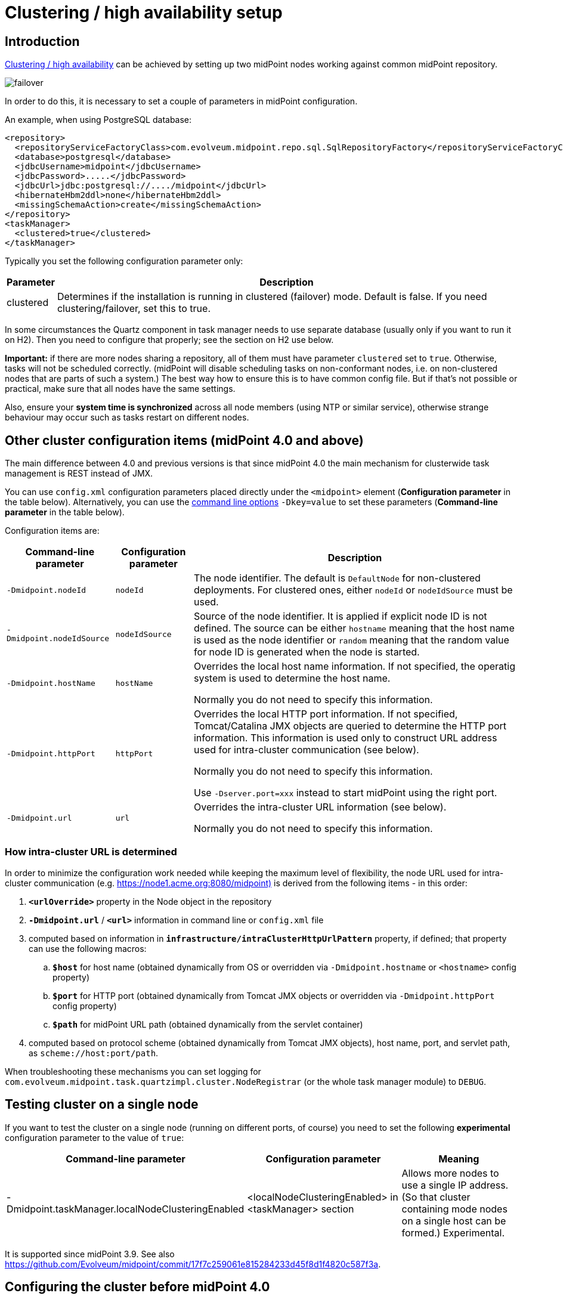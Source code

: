 = Clustering / high availability setup
:page-wiki-name: Clustering / high availability setup
:page-wiki-id: 11075783
:page-wiki-metadata-create-user: mederly
:page-wiki-metadata-create-date: 2013-06-28T10:24:03.273+02:00
:page-wiki-metadata-modify-user: mederly
:page-wiki-metadata-modify-date: 2020-09-23T16:15:32.817+02:00
:page-upkeep-status: yellow
:page-toc: top

== Introduction

xref:/midpoint/reference/tasks/task-manager/[Clustering / high availability] can be achieved by setting up two midPoint nodes working against common midPoint repository.

image::failover.png[]

In order to do this, it is necessary to set a couple of parameters in midPoint configuration.

An example, when using PostgreSQL database:

[source,xml]
----
<repository>
  <repositoryServiceFactoryClass>com.evolveum.midpoint.repo.sql.SqlRepositoryFactory</repositoryServiceFactoryClass>
  <database>postgresql</database>
  <jdbcUsername>midpoint</jdbcUsername>
  <jdbcPassword>.....</jdbcPassword>
  <jdbcUrl>jdbc:postgresql://..../midpoint</jdbcUrl>
  <hibernateHbm2ddl>none</hibernateHbm2ddl>
  <missingSchemaAction>create</missingSchemaAction>
</repository>
<taskManager>
  <clustered>true</clustered>
</taskManager>
----

Typically you set the following configuration parameter only:

[%autowidth]
|===
| Parameter | Description

| clustered
| Determines if the installation is running in clustered (failover) mode.
Default is false.
If you need clustering/failover, set this to true.


|===

In some circumstances the Quartz component in task manager needs to use separate database (usually only if you want to run it on H2).
Then you need to configure that properly; see the section on H2 use below.

*Important:* if there are more nodes sharing a repository, all of them must have parameter `clustered` set to `true`. Otherwise, tasks will not be scheduled correctly.
(midPoint will disable scheduling tasks on non-conformant nodes, i.e. on non-clustered nodes that are parts of such a system.) The best way how to ensure this is to have common config file.
But if that's not possible or practical, make sure that all nodes have the same settings.

Also, ensure your *system time is synchronized* across all node members (using NTP or similar service), otherwise strange behaviour may occur such as tasks restart on different nodes.

== Other cluster configuration items (midPoint 4.0 and above)

The main difference between 4.0 and previous versions is that since midPoint 4.0 the main mechanism for clusterwide task management is REST instead of JMX.

You can use `config.xml` configuration parameters placed directly under the `<midpoint>` element (*Configuration parameter* in the table below).
Alternatively, you can use the xref:/midpoint/reference/deployment/midpoint-home-directory/overriding-config-xml-parameters.adoc[command line options] `-Dkey=value` to set these parameters (*Command-line parameter* in the table below).

Configuration items are:

[%autowidth]
|===
| Command-line parameter | Configuration parameter | Description

| `-Dmidpoint.nodeId`
| `nodeId`
| The node identifier.
The default is `DefaultNode` for non-clustered deployments.
For clustered ones, either `nodeId` or `nodeIdSource` must be used.

| `-Dmidpoint.nodeIdSource`
| `nodeIdSource`
| Source of the node identifier.
It is applied if explicit node ID is not defined.
The source can be either `hostname` meaning that the host name is used as the node identifier or `random` meaning that the random value for node ID is generated when the node is started.

| `-Dmidpoint.hostName`
| `hostName`
| Overrides the local host name information.
If not specified, the operatig system is used to determine the host name.

Normally you do not need to specify this information.


| `-Dmidpoint.httpPort`
| `httpPort`
| Overrides the local HTTP port information.
If not specified, Tomcat/Catalina JMX objects are queried to determine the HTTP port information.
This information is used only to construct URL address used for intra-cluster communication (see below).

Normally you do not need to specify this information.

Use `-Dserver.port=xxx` instead to start midPoint using the right port.


| `-Dmidpoint.url`
| `url`
| Overrides the intra-cluster URL information (see below).

Normally you do not need to specify this information.

|===

=== How intra-cluster URL is determined

In order to minimize the configuration work needed while keeping the maximum level of flexibility, the node URL used for intra-cluster communication (e.g. link:https://node1.acme.org:8080/midpoint)[https://node1.acme.org:8080/midpoint)] is derived from the following items - in this order:

. `*<urlOverride>*` property in the Node object in the repository

. `*-Dmidpoint.url*` / `*<url>*` information in command line or `config.xml` file

. computed based on information in `*infrastructure/intraClusterHttpUrlPattern*` property, if defined; that property can use the following macros:

.. `*$host*` for host name (obtained dynamically from OS or overridden via `-Dmidpoint.hostname` or `<hostname>` config property)

.. `*$port*` for HTTP port (obtained dynamically from Tomcat JMX objects or overridden via `-Dmidpoint.httpPort` config property)

.. `*$path*` for midPoint URL path (obtained dynamically from the servlet container)

. computed based on protocol scheme (obtained dynamically from Tomcat JMX objects), host name, port, and servlet path, as `scheme://host:port/path`.

When troubleshooting these mechanisms you can set logging for `com.evolveum.midpoint.task.quartzimpl.cluster.NodeRegistrar` (or the whole task manager module) to `DEBUG`.

== Testing cluster on a single node

If you want to test the cluster on a single node (running on different ports, of course) you need to set the following *experimental* configuration parameter to the value of `true`:

[%autowidth]
|===
| Command-line parameter | Configuration parameter | Meaning

| -Dmidpoint.taskManager.localNodeClusteringEnabled
| <localNodeClusteringEnabled> in <taskManager> section
| Allows more nodes to use a single IP address.
(So that cluster containing mode nodes on a single host can be formed.) Experimental.


|===

It is supported since midPoint 3.9. See also link:https://github.com/Evolveum/midpoint/commit/17f7c259061e815284233d45f8d1f4820c587f3a[https://github.com/Evolveum/midpoint/commit/17f7c259061e815284233d45f8d1f4820c587f3a].

== Configuring the cluster before midPoint 4.0

Mainly because of JMX limitations, some parameters have to be set up via Java system properties.
In the following we expect the Oracle JRE is used.

[%autowidth]
|===
| Parameter | Meaning

| midpoint.nodeId
| This is an identifier of the local node.
It is not part of the midPoint configuration, because we assume that this configuration file will be shared among cluster members.
The default value is: DefaultNode.
However, when running in clustered mode, there is no default, and this property *must be* explicitly specified.


| midpoint.jmxHostName
| Host name on which this node wants to be contacted (via JMX) by other nodes in cluster.
(It will be announced to other nodes via Node record in repository.) Usually not necessary to specify, as the default is the current host IP address.


| com.sun.management.jmxremote.port
| This is the port on which JMX agent will listen.
It *must be specified* for clustered mode, because JMX is used to query status of individual nodes and to manage them (start/stop scheduler, stop tasks on that node).
And, if you test a clustering/failover configuration (more midPoint nodes) on a single machine, be sure to set this parameter to *different* values for individual midPoint nodes.
Otherwise, you will get "link:http://java.net[java.net].BindException: Address already in use: JVM_Bind" exception on tomcat startup.


| com.sun.management.jmxremote.ssl
| Whether SSL will be used for JMX communication.
For sample installations it can be set to `false`, however, *for production use we recommend setting it to*`true` (alongside other SSL-related JMX properties, see link:http://docs.oracle.com/javase/1.5.0/docs/guide/management/agent.html#remote[http://docs.oracle.com/javase/1.5.0/docs/guide/management/agent.html#remote].


| com.sun.management.jmxremote.password.file and com.sun.management.jmxremote.access.file
| Names of the password and access files for JMX authentication and authorization.
E.g. d:\midpoint\config\jmxremote.password, d:\midpoint\config\jmxremote.access.
Examples of these files are in the `samples/jmx` directory in SVN.Beware, the jmxremote.password file must be readable only to its owner (i.e. user who starts the tomcat), otherwise the JVM refuses to start. In Windows, you typically have to stop inheriting permissions to this file, and manually remove all entries that grant access to persons other than the owner.


|===

Also, the following configuration items in `<taskManager>` section of `config.xml` have to be set:

[%autowidth]
|===
| Parameter | Meaning

| jmxUsername, jmxPassword
| Credentials used for JMX communication among cluster nodes.
Default values are `midpoint` and `secret` respectively, but we strongly recommend changing at least the JMX password.
Currently, all nodes should be accessible using the same credentials.


|===

*An example*

[.underline]#NodeA (in catalina.bat)#

[source,bash]
----
SET CATALINA_OPTS=-Dmidpoint.nodeId=NodeA \
                  -Dmidpoint.home=d:\midpoint\home \
                  -Dcom.sun.management.jmxremote=true \
                  -Dcom.sun.management.jmxremote.port=20001 \
                  -Dcom.sun.management.jmxremote.ssl=false \
                  -Dcom.sun.management.jmxremote.password.file=d:\midpoint\home\jmxremote.password \
                  -Dcom.sun.management.jmxremote.access.file=d:\midpoint\home\jmxremote.access
----

[.underline]#NodeB (in catalina.bat)#

[source,bash]
----
SET CATALINA_OPTS=-Dmidpoint.nodeId=NodeB \
                  -Dmidpoint.home=d:\midpoint\home \
                  -Dcom.sun.management.jmxremote=true \
                  -Dcom.sun.management.jmxremote.port=20002 \
                  -Dcom.sun.management.jmxremote.ssl=false \
                  -Dcom.sun.management.jmxremote.password.file=d:\midpoint\home\jmxremote.password \
                  -Dcom.sun.management.jmxremote.access.file=d:\midpoint\home\jmxremote.access
----

(Note: the jmx port is set to 20002 just to allow running both nodes on a single machine.
If you are sure they will not be run on a single machine, we recommend setting the port to the same value, just for simplicity.)

(Note: when you have firewall, please also set com.sun.management.jmxremote._[.underline]#rmi#_.port to the same port as com.sun.management.jmxremote.port)

=== Cluster infrastructure configuration

Even if 3.9 and below there are some types of information (e.g. reports) that are accessed using REST calls.
So, midpoint needs to have an intra-cluster HTTP URL pattern specified.
This should be the HTTP/HTTPS pattern which is used by midpoint nodes to communicate with each others.
The pattern is in fact an URL prefix pointing to the root URL of the application.
The pattern is specified in the system configuration object as present in the example below.

[source,xml]
----
<systemConfiguration>
  ...
  <infrastructure>
    <intraClusterHttpUrlPattern>https://$host/midpoint</intraClusterHttpUrlPattern>
  </infrastructure>
  ...
</systemConfiguration>
----

=== Troubleshooting JMX

The following message(s) may appear in idm.log if there is a problem with JMX password:

[source]
----
2014-03-04 14:05:31,692 [TASKMANAGER] [http-bio-8080-exec-3] TRACE (com.evolveum.midpoint.task.quartzimpl.execution.ExecutionManager): Getting node and task info from the current node (Tomcat7_Node1)
2014-03-04 14:05:31,693 [TASKMANAGER] [http-bio-8080-exec-3] DEBUG (com.evolveum.midpoint.task.quartzimpl.execution.ExecutionManager): Getting running task info from remote node (Tomcat7_Node2, 127.0.1.1)
2014-03-04 14:05:31,700 [MODEL] [http-bio-8080-exec-3] ERROR (com.evolveum.midpoint.model.controller.ModelController): Couldn't search objects in task manager, reason: Authentication failed! Invalid username or password
2014-03-04 14:05:31,701 [] [http-bio-8080-exec-3] ERROR (com.evolveum.midpoint.web.page.admin.server.dto.NodeDtoProvider): Unhandled exception when listing nodes, reason: Subresult com.evolveum.midpoint.task.api.TaskManager..searchObjects of operation com.evolveum.midpoint.model.controller.ModelController.searchObjects is still UNKNOWN during cleanup; during handling of exception java.lang.SecurityException: Authentication failed! Invalid username or password
----

In that case, double-check your JMX passwords (in config.xml and in jmx.remote.password files) in all instances.

The following message(s) may appear in idm.log if there is problem with firewall between IDM nodes:

[source]
----
2014-05-26 09:07:38,438 [TASKMANAGER] [http-bio-8181-exec-1] ERROR (com.evolveum.midpoint.task.quartzimpl.execution.RemoteNodesManager): Cannot connect to the remote node node02 at 10.1.1.2:8123, reason: Failed to retrieve RMIServer stub: javax.naming.CommunicationException [Root exception is java.rmi.ConnectIOException: Exception creating connection to: 10.1.1.2; nested exception is:  java.net.NoRouteToHostException: No route to host]
----

Please note that it seems that JMX communication needs more than the JMX port specified in Tomcat startup configuration (in this fragment, 8123)! I resolved the problem by simply allowing all TCP communication between the nodes.
I will update this solution after I find a better one ☺

The following message may appear if your clock is not synchronized between midPoint nodes:

[source]
----
2014-05-26 00:45:32,818 [TASKMANAGER] [QuartzScheduler_midPointScheduler-node02_ClusterManager] WARN (org.quartz.impl.jdbcjobstore.JobStoreTX): This scheduler instance (node02) is still active but was recovered by another instance in the cluster.  This may cause inconsistent behavior.
----

== Using H2 when clustered

Using H2 in clustered mode is *not* recommended because of needless complexity.
First, it needs to be specified to run in standalone process.
And second, Quartz and midPoint need to use separate MVCC-related settings.

An example:

[source,xml]
----
<repository>
  <repositoryServiceFactoryClass>com.evolveum.midpoint.repo.sql.SqlRepositoryFactory</repositoryServiceFactoryClass>
  <baseDir>${midpoint.home}</baseDir>
  <embedded>false</embedded>
  <asServer>true</asServer>
  <driverClassName>org.h2.Driver</driverClassName>
  <jdbcUsername>sa</jdbcUsername>
  <jdbcPassword></jdbcPassword>
  <jdbcUrl>jdbc:h2:tcp://localhost:6000/~/midpoint;LOCK_MODE=1;DB_CLOSE_ON_EXIT=FALSE;LOCK_TIMEOUT=10000</jdbcUrl>
  <hibernateDialect>org.hibernate.dialect.H2Dialect</hibernateDialect>
  <hibernateHbm2ddl>update</hibernateHbm2ddl>
</repository>
<taskManager>
  <clustered>true</clustered>
  <jdbcUrl>jdbc:h2:tcp://localhost:6000/~/midpoint-quartz;MVCC=TRUE;DB_CLOSE_ON_EXIT=FALSE</jdbcUrl>
  <jmxUsername>midpoint</jmxUsername>
  <jmxPassword>secret</jmxPassword>
</taskManager>
----

The following task manager settings are relevant in this context:

[%autowidth]
|===
| Parameter | Meaning

| jdbcUrl
| If you are using H2, you have to set up use different database parameters from those used by midPoint repository.
And, because link:http://www.h2database.com/html/advanced.html#mvcc[MVCC mode] is to be enabled, task manager has to use a database instance different from the one used by the repository.(If you are using database other than H2, you may skip setting special jdbcUrl in the <taskManager> configuration.
The jdbcUrl from repository config will be used.
As a result, Quartz tables will be stored in the same database instance as midPoint tables.)


| dataSource
| Uses specified data source to obtain DB connections.
(See xref:/midpoint/reference/repository/configuration/[Repository Configuration]).


|===

Other task manager database settings (e.g. jdbc username and password, driver class name, hibernate dialect) are taken by default from <repository> configuration, but, of course, they may be overridden in task manager configuration.

H2 then has to be started independently of both nodes.
In this case, it is expected to listen on port 6000.
To do that, you can use e.g. this command line:

[source,bash]
----
java -jar h2-1.3.171.jar -tcp -tcpPort 6000 -tcpAllowOthers
----